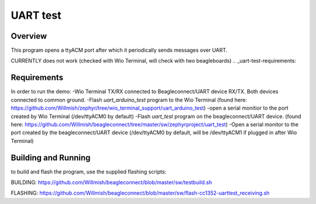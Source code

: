 .. _uart-test:

UART test
######

Overview
********

This program opens a ttyACM port after which it periodically sends messages over UART.

CURRENTLY does not work (checked with Wio Terminal, will check with two beagleboards)
.. _uart-test-requirements:

Requirements
************

In order to run the demo:
-Wio Terminal TX/RX connected to Beagleconnect/UART device RX/TX. Both devices connected to common ground.
-Flash `uart_arduino_test` program to the Wio Terminal (found here: https://github.com/Willmish/zephyr/tree/wio_terminal_support/uart_arduino_test)
-open a serial monitior to the port created by Wio Terminal (/dev/ttyACM0 by default)
-Flash `uart_test` program on the beagleconnect/UART device. (found here: https://github.com/Willmish/beagleconnect/tree/master/sw/zephyrproject/uart_test)
-Open a serial monitor to the port created by the beagleconnect/UART device (/dev/ttyACM0 by default, will be /dev/ttyACM1 if plugged in after Wio Terminal)

Building and Running
********************

to build and flash the program, use the supplied flashing scripts: 

BUILDING:
https://github.com/Willmish/beagleconnect/blob/master/sw/testbuild.sh

FLASHING:
https://github.com/Willmish/beagleconnect/blob/master/sw/flash-cc1352-uarttest_receiving.sh

